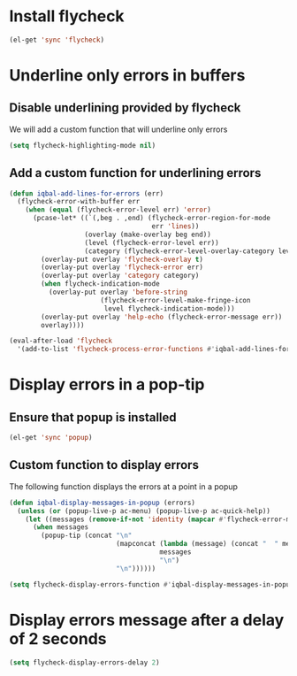 * Install flycheck
  #+begin_src emacs-lisp
    (el-get 'sync 'flycheck)
  #+end_src


* Underline only errors in buffers
** Disable underlining provided by flycheck
   We will add a custom function that
   will underline only errors
   #+begin_src emacs-lisp
     (setq flycheck-highlighting-mode nil)
   #+end_src

** Add a custom function for underlining errors
   #+begin_src emacs-lisp
     (defun iqbal-add-lines-for-errors (err)
       (flycheck-error-with-buffer err
         (when (equal (flycheck-error-level err) 'error)
           (pcase-let* ((`(,beg . ,end) (flycheck-error-region-for-mode
                                         err 'lines))
                        (overlay (make-overlay beg end))
                        (level (flycheck-error-level err))
                        (category (flycheck-error-level-overlay-category level)))
             (overlay-put overlay 'flycheck-overlay t)
             (overlay-put overlay 'flycheck-error err)
             (overlay-put overlay 'category category)
             (when flycheck-indication-mode
               (overlay-put overlay 'before-string
                            (flycheck-error-level-make-fringe-icon
                             level flycheck-indication-mode)))
             (overlay-put overlay 'help-echo (flycheck-error-message err))
             overlay))))
     
     (eval-after-load 'flycheck
       '(add-to-list 'flycheck-process-error-functions #'iqbal-add-lines-for-errors))
   #+end_src


* Display errors in a pop-tip
** Ensure that popup is installed
   #+begin_src emacs-lisp
     (el-get 'sync 'popup)
   #+end_src

** Custom function to display errors
   The following function displays the errors at a point
   in a popup
   #+begin_src emacs-lisp
     (defun iqbal-display-messages-in-popup (errors)
       (unless (or (popup-live-p ac-menu) (popup-live-p ac-quick-help))
         (let ((messages (remove-if-not 'identity (mapcar #'flycheck-error-message errors))))
           (when messages
             (popup-tip (concat "\n" 
                                (mapconcat (lambda (message) (concat "  " message "  ")) 
                                           messages 
                                           "\n") 
                                "\n"))))))
     
     (setq flycheck-display-errors-function #'iqbal-display-messages-in-popup)
   #+end_src


* Display errors message after a delay of 2 seconds
  #+begin_src emacs-lisp
    (setq flycheck-display-errors-delay 2)
  #+end_src

